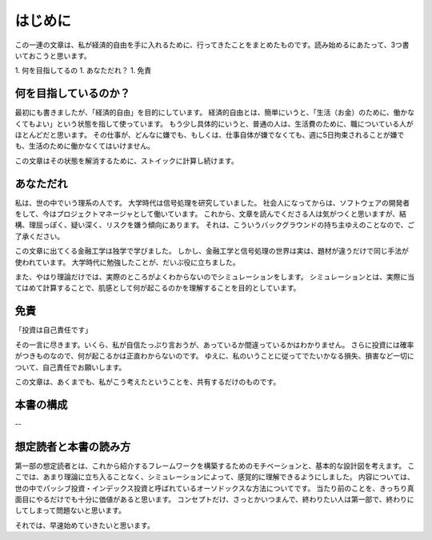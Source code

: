 
はじめに
=============================

この一連の文章は、私が経済的自由を手に入れるために、行ってきたことをまとめたものです。読み始めるにあたって、3つ書いておこうと思います。

1. 何を目指してるの
1. あなただれ？
1. 免責

何を目指しているのか？
-----------------------------

最初にも書きましたが、「経済的自由」を目的にしています。
経済的自由とは、簡単にいうと、「生活（お金）のために、働かなくてもよい」という状態を指して使っています。
もう少し具体的にいうと、普通の人は、生活費のために、職についている人がほとんどだと思います。
その仕事が、どんなに嫌でも、もしくは、仕事自体が嫌でなくても、週に5日拘束されることが嫌でも、生活のために働かなくてはいけません。

この文章はその状態を解消するために、ストイックに計算し続けます。

あなただれ
---------------------------

私は、世の中でいう理系の人です。
大学時代は信号処理を研究していました。
社会人になってからは、ソフトウェアの開発者をして、今はプロジェクトマネージャとして働いています。
これから、文章を読んでくださる人は気がつくと思いますが、結構、理屈っぽく、疑い深く、リスクを嫌う傾向にあります。
それは、こういうバックグラウンドの持ち主ゆえのことなので、ご了承ください。

この文章に出てくる金融工学は独学で学びました。
しかし、金融工学と信号処理の世界は実は、題材が違うだけで同じ手法が使われています。
大学時代に勉強したことが、だいぶ役に立ちました。

また、やはり理論だけでは、実際のところがよくわからないのでシミュレーションをします。
シミュレーションとは、実際に当てはめて計算することで、肌感として何が起こるのかを理解することを目的としています。

免責
---------------------------

「投資は自己責任です」

その一言に尽きます。いくら、私が自信たっぷり言おうが、あっているか間違っているかはわかりません。
さらに投資には確率がつきものなので、何が起こるかは正直わからないのです。
ゆえに、私のいうことに従ってでたいかなる損失、損害など一切について、自己責任でお願いします。

この文章は、あくまでも、私がこう考えたということを、共有するだけのものです。


本書の構成
-------------------------

--


想定読者と本書の読み方
---------------------------

第一部の想定読者とは、これから紹介するフレームワークを構築するためのモチベーションと、基本的な設計図を考えます。
ここでは、あまり理論に立ち入ることなく、シミュレーションによって、感覚的に理解できるようにしました。
内容については、世の中でパッシブ投資・インデックス投資と呼ばれているオーソドックスな方法についてです。
当たり前のことを、きっちり真面目にやるだけでも十分に価値があると思います。
コンセプトだけ、さっとかいつまんで、終わりたい人は第一部で、終わりにしてしまって問題ないと思います。


それでは、早速始めていきたいと思います。
